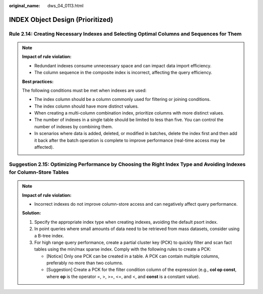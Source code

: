 :original_name: dws_04_0113.html

.. _dws_04_0113:

INDEX Object Design (Prioritized)
=================================

.. _en-us_topic_0000002136265441__en-us_topic_0000002100207558_section13748110124413:

Rule 2.14: Creating Necessary Indexes and Selecting Optimal Columns and Sequences for Them
------------------------------------------------------------------------------------------

.. note::

   **Impact of rule violation:**

   -  Redundant indexes consume unnecessary space and can impact data import efficiency.

   -  The column sequence in the composite index is incorrect, affecting the query efficiency.

   **Best practices:**

   The following conditions must be met when indexes are used:

   -  The index column should be a column commonly used for filtering or joining conditions.

   -  The index column should have more distinct values.
   -  When creating a multi-column combination index, prioritize columns with more distinct values.
   -  The number of indexes in a single table should be limited to less than five. You can control the number of indexes by combining them.
   -  In scenarios where data is added, deleted, or modified in batches, delete the index first and then add it back after the batch operation is complete to improve performance (real-time access may be affected).

.. _en-us_topic_0000002136265441__en-us_topic_0000002100207558_section114813162441:

Suggestion 2.15: Optimizing Performance by Choosing the Right Index Type and Avoiding Indexes for Column-Store Tables
---------------------------------------------------------------------------------------------------------------------

.. note::

   **Impact of rule violation:**

   -  Incorrect indexes do not improve column-store access and can negatively affect query performance.

   **Solution:**

   #. Specify the appropriate index type when creating indexes, avoiding the default psort index.
   #. In point queries where small amounts of data need to be retrieved from mass datasets, consider using a B-tree index.
   #. For high range query performance, create a partial cluster key (PCK) to quickly filter and scan fact tables using the min/max sparse index. Comply with the following rules to create a PCK:

      -  [Notice] Only one PCK can be created in a table. A PCK can contain multiple columns, preferably no more than two columns.
      -  [Suggestion] Create a PCK for the filter condition column of the expression (e.g., **col op const**, where **op** is the operator =, >, >=, <=, and <, and **const** is a constant value).
